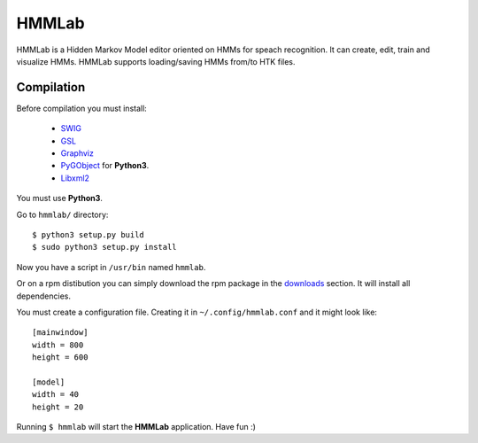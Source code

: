 HMMLab
======

HMMLab is a Hidden Markov Model editor oriented on HMMs for speach recognition. It can create, edit, train and visualize HMMs. HMMLab supports loading/saving HMMs from/to HTK files.

Compilation
```````````

Before compilation you must install:

 - `SWIG <http://swig.org/>`_
 - `GSL <http://www.gnu.org/software/gsl/>`_
 - `Graphviz <http://www.graphviz.org/>`_
 - `PyGObject <https://live.gnome.org/PyGObject/>`_ for **Python3**.
 - `Libxml2 <http://www.xmlsoft.org/>`_

You must use **Python3**.

Go to ``hmmlab/`` directory:

::

  $ python3 setup.py build
  $ sudo python3 setup.py install

Now you have a script in ``/usr/bin`` named ``hmmlab``.

Or on a rpm distibution you can simply download the rpm package in the `downloads <https://github.com/microo8/hmmlab/downloads>`_ section. It will install all dependencies.

You must create a configuration file. Creating it in ``~/.config/hmmlab.conf`` and it might look like:

::

  [mainwindow]
  width = 800
  height = 600

  [model]
  width = 40
  height = 20

Running ``$ hmmlab`` will start the **HMMLab** application. Have fun :)
